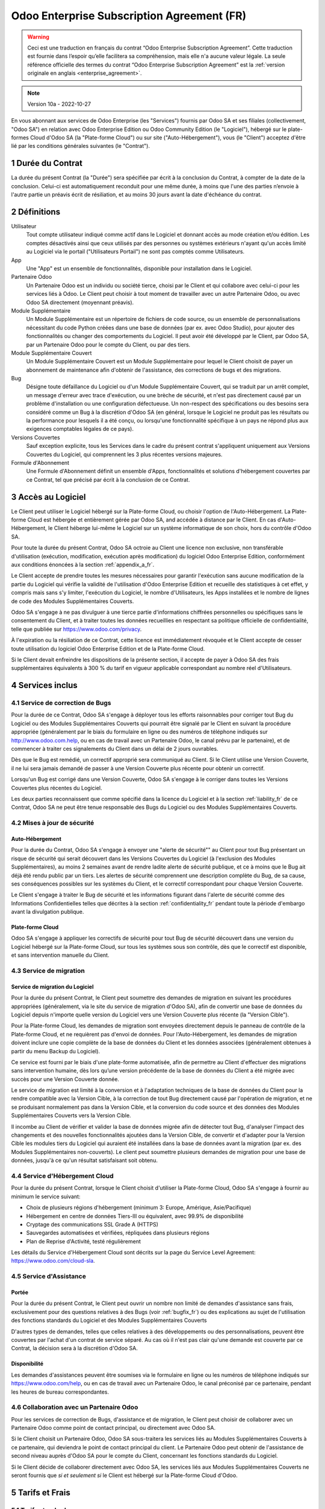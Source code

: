 .. _enterprise_agreement_fr:

===========================================
Odoo Enterprise Subscription Agreement (FR)
===========================================

.. warning::
    Ceci est une traduction en français du contrat “Odoo Enterprise Subscription Agreement”.
    Cette traduction est fournie dans l’espoir qu’elle facilitera sa compréhension, mais elle
    n'a aucune valeur légale.
    La seule référence officielle des termes du contrat “Odoo Enterprise Subscription Agreement”
    est la :ref:`version originale en anglais <enterprise_agreement>`.

.. note:: Version 10a - 2022-10-27

.. v6: add "App" definition + update pricing per-App
.. v7: remove possibility of price change at renewal after prior notice
.. 7.1: specify that 7% renewal increase applies to all charges, not just per-User.
.. v8.0: adapt for "Self-Hosting" + "Data Protection" for GDPR
.. v8a: minor wording changes, tuned User definition, + copyright guarantee
.. v9.0: add "Working with an Odoo Partner" + Maintenance of [Covered] Extra Modules + simplifications
.. v9a: clarification wrt second-level assistance for standard features
.. v9b: clarification that maintenance is opt-out + name of `cloc` command (+ paragraph 5.1 was partially outdated in FR)
.. v9c: minor wording changes, tuned User definition, + copyright guarantee (re-application of v8a changes
        on all branches)
.. v9c2: minor simplification in FR wording
.. v10: fall 2022 pricing change - removal of "per app" notions
.. v10.001FR: typo: removed 1 leftover 16€/10LoC price
.. v10a: clarified wording for Section 5.1 "(at that time)"

En vous abonnant aux services de Odoo Enterprise (les "Services") fournis par Odoo SA et ses filiales
(collectivement, "Odoo SA") en relation avec Odoo Enterprise Edition ou Odoo Community Edition
(le "Logiciel"), hébergé sur le plate-formes Cloud d'Odoo SA (la "Plate-forme Cloud") ou sur site
("Auto-Hébergement"), vous (le "Client") acceptez d'être lié par les conditions générales suivantes
(le "Contrat").

.. _term_fr:

1 Durée du Contrat
==================

La durée du présent Contrat (la "Durée") sera spécifiée par
écrit à la conclusion du Contrat, à compter de la date de la conclusion. Celui-ci est automatiquement
reconduit pour une même durée, à moins que l'une des parties n’envoie à l'autre partie un préavis
écrit de résiliation, et au moins 30 jours avant la date d'échéance du contrat.

.. _definitions_fr:

2 Définitions
=============

Utilisateur
    Tout compte utilisateur indiqué comme actif dans le Logiciel et donnant accès au mode création et/ou édition.
    Les comptes désactivés ainsi que ceux utilisés par des personnes ou systèmes extérieurs
    n'ayant qu'un accès limité au Logiciel via le portail ("Utilisateurs Portail") ne sont pas
    comptés comme Utilisateurs.

App
    Une "App" est un ensemble de fonctionnalités, disponible pour installation dans le Logiciel.

Partenaire Odoo
    Un Partenaire Odoo est un individu ou société tierce, choisi par le Client et qui collabore
    avec celui-ci pour les services liés à Odoo. Le Client peut choisir à tout moment de travailler
    avec un autre Partenaire Odoo, ou avec Odoo SA directement (moyennant préavis).

Module Supplémentaire
    Un Module Supplémentaire est un répertoire de fichiers de code source, ou un ensemble de
    personnalisations nécessitant du code Python créées dans une base de données (par ex. avec Odoo Studio),
    pour ajouter des fonctionnalités ou changer des comportements du Logiciel. Il peut avoir été
    développé par le Client, par Odoo SA, par un Partenaire Odoo pour le compte du Client, ou
    par des tiers.

Module Supplémentaire Couvert
    Un Module Supplémentaire Couvert est un Module Supplémentaire pour lequel le Client choisit de
    payer un abonnement de maintenance afin d'obtenir de l'assistance, des corrections de bugs et
    des migrations.

Bug
    Désigne toute défaillance du Logiciel ou d'un Module Supplémentaire Couvert, qui se traduit par
    un arrêt complet, un message d'erreur avec trace d'exécution, ou une brèche de sécurité, et
    n'est pas directement causé par un problème d'installation ou une configuration défectueuse.
    Un non-respect des spécifications ou des besoins
    sera considéré comme un Bug à la discrétion d'Odoo SA (en général, lorsque le Logiciel
    ne produit pas les résultats ou la performance pour lesquels il a été conçu, ou lorsqu'une
    fonctionnalité spécifique à un pays ne répond plus aux exigences comptables légales de ce pays).

Versions Couvertes
    Sauf exception explicite, tous les Services dans le cadre du présent contrat s'appliquent uniquement aux Versions
    Couvertes du Logiciel, qui comprennent les 3 plus récentes versions majeures.

Formule d'Abonnement
    Une Formule d'Abonnement définit un ensemble d'Apps, fonctionnalités et solutions d'hébergement
    couvertes par ce Contrat, tel que précisé par écrit à la conclusion de ce Contrat.


.. _enterprise_access_fr:

3 Accès au Logiciel
===================

Le Client peut utiliser le Logiciel hébergé sur la Plate-forme Cloud, ou choisir l'option de l'Auto-Hébergement.
La Plate-forme Cloud est hébergée et entièrement gérée par Odoo SA, and accédée à distance par le Client.
En cas d'Auto-Hébergement, le Client héberge lui-même le Logiciel sur un système informatique de
son choix, hors du contrôle d'Odoo SA.

Pour toute la durée du présent Contrat, Odoo SA octroie au Client une licence non exclusive,
non transférable d'utilisation (exécution, modification, exécution après modification) du logiciel
Odoo Enterprise Edition, conformément aux conditions énoncées à la section :ref:`appendix_a_fr`.

Le Client accepte de prendre toutes les mesures nécessaires pour garantir l'exécution sans aucune
modification de la partie du Logiciel qui vérifie la validité de l'utilisation d'Odoo Enterprise
Edition et recueille des statistiques à cet effet, y compris mais sans s'y limiter, l'exécution
du Logiciel, le nombre d'Utilisateurs, les Apps installées et le nombre de lignes de code des
Modules Supplémentaires Couverts.

Odoo SA s'engage à ne pas divulguer à une tierce partie d'informations chiffrées personnelles ou
spécifiques sans le consentement du Client, et à traiter toutes les données recueillies en
respectant sa politique officielle de confidentialité, telle que publiée sur
https://www.odoo.com/privacy.

À l'expiration ou la résiliation de ce Contrat, cette licence est immédiatement révoquée et le
Client accepte de cesser toute utilisation du logiciel Odoo Enterprise Edition et de la Plate-forme
Cloud.

Si le Client devait enfreindre les dispositions de la présente section, il accepte de payer
à Odoo SA des frais supplémentaires équivalents à 300 % du tarif en vigueur applicable
correspondant au nombre réel d'Utilisateurs.


.. _services_fr:

4 Services inclus
=================

.. _bugfix_fr:

4.1 Service de correction de Bugs
---------------------------------

Pour la durée de ce Contrat, Odoo SA s'engage à déployer tous les efforts raisonnables pour
corriger tout Bug du Logiciel ou des Modules Supplémentaires Couverts qui pourrait être signalé
par le Client en suivant la procédure appropriée (généralement par le biais du formulaire en ligne
ou des numéros de téléphone indiqués sur http://www.odoo.com.help, ou en cas de travail avec
un Partenaire Odoo, le canal prévu par le partenaire), et de commencer à traiter ces signalements
du Client dans un délai de 2 jours ouvrables.

Dès que le Bug est remédié, un correctif approprié sera communiqué au Client.
Si le Client utilise une Version Couverte, il ne lui sera jamais demandé de passer à une Version Couverte
plus récente pour obtenir un correctif.

Lorsqu'un Bug est corrigé dans une Version Couverte, Odoo SA s'engage à le corriger dans toutes
les Versions Couvertes plus récentes du Logiciel.

Les deux parties reconnaissent que comme spécifié dans la licence du Logiciel et à la section
:ref:`liability_fr` de ce Contrat, Odoo SA ne peut être tenue responsable des Bugs du Logiciel ou
des Modules Supplémentaires Couverts.


4.2 Mises à jour de sécurité
----------------------------

.. _secu_self_hosting_fr:

Auto-Hébergement
++++++++++++++++

Pour la durée du Contrat, Odoo SA s'engage à envoyer une "alerte de sécurité"" au Client
pour tout Bug présentant un risque de sécurité qui serait découvert dans les Versions Couvertes
du Logiciel (à l'exclusion des Modules Supplémentaires), au moins 2 semaines avant de
rendre ladite alerte de sécurité publique, et ce à moins que le Bug ait déjà été rendu public par un tiers.
Les alertes de sécurité comprennent une description complète du Bug, de sa cause, ses conséquences
possibles sur les systèmes du Client, et le correctif correspondant pour chaque Version Couverte.

Le Client s'engage à traiter le Bug de sécurité et les informations figurant dans l'alerte de
sécurité comme des Informations Confidentielles telles que décrites à la section
:ref:`confidentiality_fr` pendant toute la période d'embargo avant la divulgation publique.

.. _secu_cloud_platform_fr:

Plate-forme Cloud
+++++++++++++++++

Odoo SA s'engage à appliquer les correctifs de sécurité pour tout Bug de sécurité découvert
dans une version du Logiciel hébergé sur la Plate-forme Cloud, sur tous les systèmes sous son
contrôle, dès que le correctif est disponible, et sans intervention manuelle du Client.


.. _upgrade_fr:

4.3 Service de migration
------------------------

.. _upgrade_odoo_fr:

Service de migration du Logiciel
++++++++++++++++++++++++++++++++

Pour la durée du présent Contrat, le Client peut soumettre des demandes de migration en suivant
les procédures appropriées (généralement, via le site du service de migration d'Odoo SA),
afin de convertir une base de données du Logiciel depuis n'importe quelle version du Logiciel vers
une Version Couverte plus récente (la "Version Cible").

Pour la Plate-forme Cloud, les demandes de migration sont envoyées directement depuis le panneau
de contrôle de la Plate-forme Cloud, et ne requièrent pas d'envoi de données.
Pour l'Auto-Hébergement,
les demandes de migration doivent inclure une copie complète de la
base de données du Client et les données associées (généralement obtenues à partir du menu
Backup du Logiciel).

Ce service est fourni par le biais d'une plate-forme automatisée, afin de permettre au Client
d'effectuer des migrations sans intervention humaine, dès lors qu’une version précédente de la
base de données du Client a été migrée avec succès pour une Version Couverte donnée.

Le service de migration est limité à la conversion et à l'adaptation techniques de la base
de données du Client pour la rendre compatible avec la Version Cible, à la correction de tout
Bug directement causé par l'opération de migration, et ne se produisant normalement pas dans
la Version Cible, et la conversion du code source et des données des Modules Supplémentaires Couverts vers
la Version Cible.

Il incombe au Client de vérifier et valider la base de données migrée afin de détecter tout Bug,
d'analyser l'impact des changements et des nouvelles fonctionnalités ajoutées
dans la Version Cible, de convertir et d'adapter pour la Version Cible les modules tiers
du Logiciel qui auraient été installées dans la base de données avant la migration
(par ex. des Modules Supplémentaires non-couverts).
Le client peut soumettre plusieurs demandes de migration pour une base de données, jusqu'à ce
qu'un résultat satisfaisant soit obtenu.

.. _cloud_hosting_fr:

4.4 Service d'Hébergement Cloud
-------------------------------

Pour la durée du présent Contrat, lorsque le Client choisit d'utiliser la Plate-forme Cloud,
Odoo SA s'engage à fournir au minimum le service suivant:

- Choix de plusieurs régions d'hébergement (minimum 3: Europe, Amérique, Asie/Pacifique)
- Hébergement en centre de données Tiers-III ou équivalent, avec 99.9% de disponibilité
- Cryptage des communications SSL Grade A (HTTPS)
- Sauvegardes automatisées et vérifiées, répliquées dans plusieurs régions
- Plan de Reprise d'Activité, testé régulièrement

Les détails du Service d'Hébergement Cloud sont décrits sur la page du Service Level Agreement:
https://www.odoo.com/cloud-sla.


.. _support_service_fr:

4.5 Service d'Assistance
------------------------

Portée
++++++

Pour la durée du présent Contrat, le Client peut ouvrir un nombre non limité de demandes d'assistance
sans frais, exclusivement pour des questions relatives à des Bugs (voir :ref:`bugfix_fr`) ou des
explications au sujet de l'utilisation des fonctions standards du Logiciel et des Modules
Supplémentaires Couverts

D'autres types de demandes, telles que celles relatives à des développements ou des personnalisations,
peuvent être couvertes par l'achat d'un contrat de service séparé.
Au cas où il n'est pas clair qu'une demande est couverte par ce Contrat, la décision sera à la
discrétion d'Odoo SA.

Disponibilité
+++++++++++++

Les demandes d'assistances peuvent être soumises via le formulaire en ligne ou les numéros
de téléphone indiqués sur https://www.odoo.com/help, ou en cas de travail avec un
Partenaire Odoo, le canal préconisé par ce partenaire, pendant les heures de bureau
correspondantes.


.. _maintenance_partner_fr:

4.6 Collaboration avec un Partenaire Odoo
-----------------------------------------

Pour les services de correction de Bugs, d'assistance et de migration, le Client peut choisir
de collaborer avec un Partenaire Odoo comme point de contact principal, ou directement avec
Odoo SA.

Si le Client choisit un Partenaire Odoo, Odoo SA sous-traitera les services liés au Modules
Supplémentaires Couverts à ce partenaire, qui deviendra le point de contact principal du client.
Le Partenaire Odoo peut obtenir de l'assistance de second niveau auprès d'Odoo SA pour le compte
du Client, concernant les fonctions standards du Logiciel.

Si le Client décide de collaborer directement avec Odoo SA, les services liés aux Modules
Supplémentaires Couverts ne seront fournis que *si et seulement si* le Client est hébergé sur
la Plate-forme Cloud d'Odoo.


.. _charges_fr:

5 Tarifs et Frais
=================

.. _charges_standard_fr:

5.1 Tarifs standards
--------------------

Les tarifs standards pour le contrat d'abonnement à Odoo Enterprise et les Services sont basés sur le nombre
d'Utilisateurs et la Formule d'Abonnement utilisés par le Client, et précisés par écrit à la conclusion du contrat.

Pendant la durée du contrat, si le Client a plus d'Utilisateurs ou utilise des fonctionnalités
qui requièrent une autre Formule d'Abonnement que celle précisée au moment
de la conclusion du présent Contrat, le Client accepte de payer un supplément équivalent au tarif
en vigueur applicable (au moment de la divergence par rapport au nombre d'Utilisateurs ou de la
Formule d'Abonnement spécifiés) pour les utilisateurs supplémentaires ou la Formule d'Abonnement
requise, pour le reste de la Durée.

Par ailleurs, les services concernant les Modules Supplémentaires Couverts sont facturés sur base
du nombre de lignes de code dans ces modules. Lorsque le client opte pour l'abonnement de maintenance
des Modules Supplémentaires Couverts, le coût mensuel est défini par 100 lignes de code (arrondi à la
centaine supérieure), tel que spécifié par écrit à la conclusion du Contrat. Les lignes de code
sont comptées avec la commande ``cloc`` du Logiciel, et comprennent toutes les lignes de texte du code
source de ces modules, peu importe le langage de programmation (Python, Javascript, XML, etc.),
à l'exclusion des lignes vides, des lignes de commentaires et des fichiers qui ne sont pas chargés
à l'installation ou à l'exécution du Logiciel.

Lorsque le Client demande une migration, pour chaque Module Supplémentaire Couvert qui n'a pas fait
l'objet de frais de maintenance pour les 12 derniers mois, Odoo SA peut facturer des frais
supplémentaires uniques, pour chaque mois de maintenance manquant.


.. _charges_renewal_fr:

5.2 Tarifs de reconduction
--------------------------

Lors de la reconduction telle que décrite à la section :ref:`term_fr`, si les tarifs appliqués
pendant la Durée précédente du contrat sont inférieurs aux tarifs en vigueur les plus récents,
ces frais augmenteront de maximum 7 %.

.. _taxes_fr:

5.3 Taxes et impôts
-------------------

Tous les frais et tarifs sont indiqués hors taxes, frais et charges fédérales,
provinciales, locales ou autres taxes gouvernementales applicables (collectivement,
les "Taxes"). Le Client est responsable du paiement de toutes les Taxes liées aux achats effectués
par le Client en vertu du présent Contrat, sauf lorsque Odoo SA est légalement tenue de payer ou de
percevoir les Taxes dont le client est responsable.

.. _conditions_fr:

6 Conditions des Services
=========================

6.1 Obligations du Client
-------------------------

Le Client accepte de / d':

- Payer à Odoo SA les frais applicables pour les Services en vertu du présent Contrat,
  conformément aux conditions de paiement spécifiées à la souscription du présent Contrat ;
- Aviser immédiatement Odoo SA si le nombre réel d'Utilisateurs dépasse
  le nombre spécifié à la conclusion du Contrat, et dans ce cas, de régler les frais
  supplémentaires applicables telles que décrits à la section :ref:`charges_standard_fr`;
- Prendre toutes les mesures nécessaires pour garantir l'exécution non modifiée de la partie du
  Logiciel qui vérifie la validité de l'utilisation de Odoo Enterprise Edition, comme décrit à la
  section :ref:`enterprise_access_fr`;
- Désigner 1 personne de contact représentant le Client pour toute la durée du contrat ;
- Signaler par écrit à Odoo SA avec un préavis de 30 jours en cas de changement de point de contact
  principal, pour collaborer avec un autre Partenaire Odoo, ou directement avec Odoo SA.

Lorsque le Client choisit d'utiliser la Plate-forme Cloud, il accepte aussi de:

- Prendre toute mesure raisonnable pour garantir la sécurité de ses comptes utilisateurs, y compris
  en choisissant un mot de passe sûr et en ne le partageant avec personne;
- Faire une utilisation raisonnable des Services d'Hébergement, à l'exclusion de toute activité
  illégale ou abusive, et de respecter strictement les règles indiquées dans la Politique
  d'Utilisation Acceptable: https://www.odoo.com/acceptable-use.

Lorsque le Client choisit l'Auto-Hébergement, il accepte aussi de:

- Fournir tout accès nécessaire à Odoo SA pour vérifier la validité de l'utilisation d'Odoo
  Enterprise Edition sur demande (par exemple, si la validation automatique ne fonctionne pas pour
  le Client) ;
- Prendre toutes les mesures raisonnables pour protéger les fichiers et les bases de données
  du Client et s'assurer que les données du Client sont en sûreté et sécurisées, en reconnaissant
  qu'Odoo SA ne peut être tenue responsable de toute perte de données ;


6.2 Non solicitation ou embauche
--------------------------------

Sauf si l'autre partie donne son consentement par écrit, chaque partie, ses sociétés affiliées
et ses représentants conviennent de ne pas solliciter ou offrir un emploi à tout employé de
l'autre partie qui est impliqué dans l'exécution ou l'utilisation des Services
en vertu du présent Contrat, pendant la Durée du Contrat et pendant une période de 12 mois
à compter de la date de résiliation ou de l'expiration du présent Contrat. En cas de violation des
conditions de la présente section qui conduirait à la démission dudit employé à cette fin, la
partie ayant enfreint ces dispositions accepte de payer à l'autre partie un montant forfaitaire
de 30 000,00 euros (€) (trente mille euros).


.. _publicity_fr:

6.3 Publicité
-------------

Sauf demande contraire par écrit, chaque partie accorde à l'autre partie une licence mondiale
libre de droits, non transférable, non exclusive pour reproduire et afficher le nom, les logos et
les marques de l'autre partie, dans le seul but de citer l'autre partie en tant que client ou
fournisseur, sur les sites Web, dans des communiqués de presse et autres documents de marketing.

.. _confidentiality_fr:

6.4 Confidentialité
-------------------

Définition des "Informations Confidentielles" :
    Désigne toutes les informations divulguées par une partie (la "Partie Communicante")
    à l'autre partie (la "Partie Bénéficiaire"), que ce soit oralement ou par
    écrit, qui sont désignées comme confidentielles ou qui devraient
    raisonnablement être comprises comme étant confidentielles étant donné la
    nature des informations et les circonstances de la divulgation. En particulier,
    toute information liée aux activités, aux affaires, aux produits, aux
    développements, aux secrets commerciaux, au savoir-faire, au personnel, aux
    clients et aux fournisseurs de l'une des parties doit être considérée comme
    confidentielle.

Pour toute Information Confidentielle reçue pendant la durée du présent contrat, la Partie
Bénéficiaire utilisera le même degré de précaution qu'elle utilise pour protéger la confidentialité
de ses propres Informations Confidentielles de même importance. Ce degré de précaution devra
correspondre au minimum à une précaution raisonnable.

La Partie Bénéficiaire peut divulguer les Informations Confidentielles de la Partie Communicante
dans la mesure où la loi l'y oblige, à condition que la Partie Bénéficiaire avise au préalable
par écrit la Partie Communicante de son obligation de divulgation, dans la mesure permise par la loi.


.. _data_protection_fr:

6.5 Protection de données
-------------------------

Définitions
    "Données à Caractère Personnel", "Responsable de Traitement", "Traitement" prennent le même sens que dans
    le Règlement (EU) 2016/679 et la Directive 2002/58/EC, et dans tout règlement ou législation
    qui les amende ou les remplace (collectivement, la "Législation sur la Protection des Données")

Traitement de Données à Caractère Personnel
+++++++++++++++++++++++++++++++++++++++++++

Les parties conviennent que la base de données du Client peut contenir des Données à Caractère Personnel,
pour lesquelles le Client est le Responsable de Traitement. Ces données seront traitées par Odoo SA
quand le Client en donnera l'instruction, par son utilisation des Services qui requièrent une base
de données (tels que le Service d'Hébergement ou le Service de migration), ou si le Client
transfère sa base de données ou une partie de celle-ci à Odoo SA pour toute autre raison
relative à l'exécution du présent Contrat.

Ce traitement sera exécuté en conformité avec la Législation sur la Protection des Données.
En particulier, Odoo SA s'engage à:

- (a) Ne traiter les Données à Caractère Personnel que quand et comme demandé par le Client, et
  pour la finalité de l'exécution de l'un des Services du Contrat, à moins que la loi ne l'exige,
  auquel cas Odoo SA préviendra préalablement le Client, à moins que la loi ne l'interdise;
- (b) S'assurer que tout le personnel d'Odoo SA autorisé à traiter les Données à Caractère Personnel
  soit soumis à un devoir de confidentialité ;
- (c) Mettre en oeuvre et maintenir des mesures de sécurité appropriées au niveau technique et
  organisationnel, afin de protéger les Données à Caractère Personnel de tout traitement non
  autorisé ou illégal, et de toute perte accidentelle, destruction, dégât, vol, altération ou
  divulgation ;
- (d) Transmettre promptement au Client toute demande relative à des Données à Caractère Personnel qui
  aurait été soumise à Odoo SA au sujet de la base de données du Client ;
- (e) Signaler au Client dès la prise de connaissance et la confirmation de tout traitement, accès
  ou divulgation non autorisés, accidentels ou illégal des Données à Caractère Personnel ;
- (f) Signaler au Client lorsque ses instructions de traitement vont à l'encontre de la Législation
  sur la Protection des Données, d'après Odoo SA ;
- (g) Fournir au Client toute information nécessaire à la démonstration de la conformité avec la
  Législation sur la Protection des Données, autoriser et contribuer de façon raisonnable à des
  audits, y compris des inspections, conduits ou mandatés par le Client dans ce but;
- (h) Supprimer définitivement tout copie de la base de données du Client en possession d'Odoo SA,
  ou retourner ces données, au choix du Client, lors de la résiliation de ce Contrat,
  en respect des délais indiqués dans la `Politique de Protection des Données <https://www.odoo.com/privacy>`_
  d'Odoo SA ;

Concernant les points (d) à (f), le Client s'engage à fournir à Odoo SA des informations de
contact valables, tel que nécessaire pour toute notification auprès du responsable de protection des
données du Client.

Sous-traitants
++++++++++++++

Le Client convient et accepte que pour fournir les Services, Odoo SA peut faire appel à des
prestataires de service tiers (Sous-traitants) pour traiter les Données à Caractère Personnel.
Odoo SA s'engage à n'utiliser de tels Sous-traitants qu'en conformité avec la Législation
sur la Protection des Données. Cet usage sera couvert par un contrat entre Odoo SA et le Sous-traitant
qui offrira toutes les garanties nécessaires à cet effet.
La Politique de Protection des Données d'Odoo SA, publiée à l'adresse https://www.odoo.com/privacy
fournit des informations actualisées sur les noms et les finalités des Sous-traitants utilisés par
Odoo SA pour l'exécution des Services.


.. _termination_fr:

6.6 Résiliation
---------------

Dans le cas où l'une des parties ne remplit pas ses obligations découlant du
présent contrat, et si une telle violation n’est pas résolue dans les 30 jours
civils à compter de la notification écrite de cette violation, le présent
contrat peut être résilié immédiatement par la partie qui n'a pas commis la
violation.

En outre, Odoo SA peut résilier le contrat immédiatement dans le cas où le
Client ne paie pas les frais applicables pour les services dans les 21 jours suivant la date d'échéance
indiquée sur la facture correspondante, après minimum 3 rappels.

Durée de l'applicabilité des dispositions:
  Les sections ":ref:`confidentiality_fr`", “:ref:`disclaimers_fr`",   “:ref:`liability_fr`",
  et “:ref:`general_provisions_fr`" survivront la résiliation ou l'expiration du présent contrat.


.. _warranties_disclaimers_fr:

7 Limitations de garantie et de responsabilité
==============================================

.. _warranties_fr:

7.1 Garantie
------------

Odoo SA détient le copyright ou un équivalent [#cla_fr1]_ sur 100% du code du Logiciel, et confirme que
toutes les librairies logicielles nécessaires au fonctionnement du Logiciel sont disponibles sous une
licence compatible avec la licence du Logiciel.

Pendant la durée du présent contrat, Odoo SA s'engage à déployer les efforts
raisonnables sur le plan commercial pour exécuter les Services conformément aux
normes du secteur généralement acceptées à condition que :

- Les systèmes informatiques du Client soient en bon état de fonctionnement et, pour l'Auto-Hébergement,
  que le Logiciel soit installé selon les bonnes pratiques en vigueur;
- Le Client fournisse les informations adéquates nécessaires au dépannage et, pour l'Auto-Hébergement,
  tout accès utile, de telle
  sorte qu'Odoo SA puisse identifier, reproduire et gérer les problèmes ;
- Tous les montants dus à Odoo SA, qui sont échus, aient été réglés.

La reprise de l'exécution des Services par Odoo SA sans frais supplémentaires constitue la seule et
unique réparation pour le Client et la seule obligation d'Odoo SA pour tout manquement à cette
garantie.

.. [#cla_fr1] Les contributions externes sont couvertes par un `Copyright License Agreement <https://www.odoo.com/cla>`_
              fournissant une licence de copyright et de brevet permanente, gratuite et irrévocable à Odoo SA.


.. _disclaimers_fr:

7.2 Limitation de garantie
--------------------------

Mis à part les dispositions expresses du présent Contrat, aucune des parties ne donne de
garantie d'aucune sorte, expresse, implicite ou autre, et chaque partie
décline expressément toutes garanties implicites, y compris toute garantie
implicite de qualité marchande, d'adéquation à un usage particulier ou de non-contrefaçon,
dans les limites autorisées par la loi en vigueur.

Odoo SA ne garantit pas que le Logiciel soit conforme à toute loi ou réglementation locale ou
internationale.


.. _liability_fr:

7.3 Limitation de responsabilité
--------------------------------

Dans la limite autorisée par la loi, la responsabilité globale de chaque partie, ainsi que de ses
filiales, découlant ou liée au présent Contrat ne dépassera pas 50% du montant total réglé par
le Client en vertu du présent Contrat au cours des 12 mois précédant la date de l'événement
donnant lieu à une telle réclamation. Des réclamations multiples n'augmenteront pas cette limite.

Les parties et leurs filiales ne pourront en aucun cas être tenues responsables des dommages
indirects, spéciaux, punitifs, accessoires ou consécutifs de quelque nature que ce soit,
y compris, mais sans s'y limiter, la perte de revenus, perte de profits, perte d’économies,
perte commerciale ou toute autre perte financière, les coûts relatifs à l'arrêt ou au retard,
la perte ou altération des données, découlant ou en relation avec le présent Contrat, quelle que
soit la forme de l'action, qu'elle soit fondée sur une obligation contractuelle, délictuelle
ou autre, même si la partie ou ses filiales ont été informées du risque de tels dommages, ou si le
recours proposé par la partie ou ses filiales n'atteint pas son but essentiel.

.. _force_majeure_fr:

7.4 Force Majeure
-----------------

Aucune des parties ne sera tenue pour responsable envers l'autre partie de tout retard ou manquement
d'exécution en vertu du présent Contrat, si ce manquement ou retard trouve sa cause dans un cas de
*force majeure*, comme
une règlementation gouvernementale, un incendie, une grève, une guerre, une inondation,
un accident, une épidémie, un embargo, la saisie d'une usine ou d'un produit dans son intégralité
ou en partie par un gouvernement ou une autorité publique, ou toute (s) autre (s) cause (s),
qu’elle (s) soit (soient) de nature similaire ou différente, pour autant que cette cause soit
hors du contrôle raisonnable de la partie concernée, et tant qu'une telle cause existe.

.. _general_provisions_fr:

8 Dispositions générales
========================

.. _governing_law_fr:

8.1 Droit applicable
--------------------

Le présent contrat et les commandes passées par le client sont exclusivement régis par le droit belge.
Tout différend relatif au présent contrat ou à une commande passée par le Client relève de la
compétence exclusive du tribunal de l’entreprise de Nivelles.

.. _severability_fr:

8.2 Divisibilité
----------------

Dans le cas où une ou plusieurs des dispositions du présent contrat ou toute autre application de
celles-ci se trouvent non valables, illégales ou non exécutoires, la validité, la légalité
et le caractère exécutoire des autres dispositions du présent contrat et toute application
de celles-ci ne doivent en aucun cas en être affectés ou compromis.
Les parties s'engagent à remplacer toute disposition non valable, illégale ou non exécutoire
du présent contrat par une disposition valable ayant les mêmes effets et objectifs.

.. _appendix_a_fr:

9 Appendice A: Odoo Enterprise Edition License
==============================================

Odoo Enterprise Edition est publié sous la licence Odoo Enterprise Edition License v1.0,
définie ci-dessous.

.. warning::
    Ceci est une traduction en français de la licence “Odoo Enterprise Edition License”.
    Cette traduction est fournie dans l’espoir qu’elle facilitera sa compréhension, mais elle
    n'a aucune valeur légale.
    La seule référence officielle des termes de la licence “Odoo Enterprise Edition License”
    est la :ref:`version originale <odoo_enterprise_license>`.

    This is a french translation of the "Odoo Enterprise Edition License”.
    This translation is provided in the hope that it will facilitate understanding, but it has
    no legal value.
    The only official reference of the terms of the “Odoo Enterprise Edition
    License” is the :ref:`original english version <odoo_enterprise_license>`.

.. raw:: html

    <tt>

.. raw:: latex

    {\tt


Odoo Enterprise Edition License v1.0

Ce logiciel et les fichiers associés (le "Logiciel") ne peuvent être utilisés
(c'est-à-dire exécutés, modifiés, ou exécutés avec des modifications) qu'avec
un contrat Odoo Enterprise Subscription en ordre de validité, et pour le nombre
d'utilisateurs prévus dans ce contrat.

Un contrat de Partnariat avec Odoo S.A. en ordre de validité donne les mêmes
permissions que ci-dessus, mais uniquement pour un usage restreint à un
environnement de test ou de développement.

Vous êtes autorisé à développer des modules Odoo basés sur le Logiciel et
à les distribuer sous la license de votre choix, pour autant que cette licence
soit compatible avec les conditions de la licence Odoo Enterprise Edition Licence
(Par exemple: LGPL, MIT ou d'autres licenses propriétaires similaires à celle-ci).

Vous êtes autorisé à utiliser des modules Odoo publiés sous n'importe quelle
licence, pour autant que leur licence soit compatible avec les conditions
de la licence Odoo Enterprise Edition License (Notamment tous les
modules publiés sur l'Odoo Apps Store sur odoo.com/apps).

Il est interdit de publier, distribuer, accorder des sous-licences, ou vendre
tout copie du Logiciel ou toute copie modifiée du Logiciel.

Toute copie du Logiciel ou d'une partie substantielle de celui-ci doit
inclure l'avis de droit d'auteur original ainsi que le texte de la présente licence.

LE LOGICIEL EST FOURNI "EN L'ETAT", SANS AUCUNE GARANTIE DE QUELQUE NATURE QUE
CE SOIT, EXPRESSE OU IMPLICITE, Y COMPRIS, MAIS SANS Y ETRE LIMITE, LES
GARANTIES IMPLICITES DE COMMERCIABILITE, DE CONFORMITE A UNE UTILISATION
PARTICULIERE, OU DE NON INFRACTION AUX DROITS D'UN TIERS.

EN AUCUN CAS LES AUTEURS OU TITULAIRES DE DROITS D'AUTEUR NE POURRONT ETRE TENUS
POUR RESPONSABLE A VOTRE EGARD DE RECLAMATIONS, DOMMAGES OU AUTRES RESPONSABILITES,
EN VERTU D'UN CONTRAT, DÉLIT OU AUTREMENT, RELATIVEMENT AU LOGICIEL, A L'UTILISATION
DU LOGICIEL, OU A TOUTE AUTRE MANIPULATION RELATIVE AU LOGICIEL.

.. raw:: latex

    }

.. raw:: html

    </tt>
